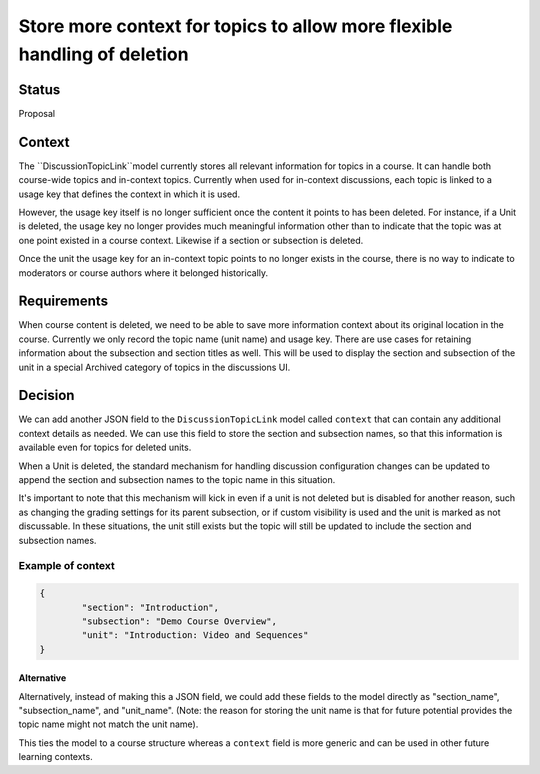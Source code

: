Store more context for topics to allow more flexible handling of deletion
=========================================================================


Status
------

Proposal


Context
-------

The ``DiscussionTopicLink``model currently stores all relevant information
for topics in a course. It can handle both course-wide topics and in-context
topics. Currently when used for in-context discussions, each topic is linked
to a usage key that defines the context in which it is used.

However, the usage key itself is no longer sufficient once the content it
points to has been deleted. For instance, if a Unit is deleted, the usage
key no longer provides much meaningful information other than to indicate
that the topic was at one point existed in a course context. Likewise if a
section or subsection is deleted.

Once the unit the usage key for an in-context topic points to no longer
exists in the course, there is no way to indicate to moderators or course
authors where it belonged historically.

Requirements
------------

When course content is deleted, we need to be able to save more information
context about its original location in the course. Currently we only record
the topic name (unit name) and usage key. There are use cases for retaining
information about the subsection and section titles as well. This will be
used to display the section and subsection of the unit in a special Archived
category of topics in the discussions UI.


Decision
--------

We can add another JSON field to the ``DiscussionTopicLink`` model called
``context`` that can contain any additional context details as needed. We can
use this field to store the section and subsection names, so that this
information is available even for topics for deleted units.

When a Unit is deleted, the standard mechanism for handling discussion
configuration changes can be updated to  append the section and subsection
names to the topic name in this situation.

It's important to note that this mechanism will kick in even if a unit is
not deleted but is disabled for another reason, such as changing the grading
settings for its parent  subsection, or if custom visibility is used and the
unit is marked as not discussable. In these situations, the unit still
exists but the topic will still be updated to include the section and
subsection names.

Example of context
~~~~~~~~~~~~~~~~~~

.. code-block:: JSON

	{
		"section": "Introduction",
		"subsection": "Demo Course Overview",
		"unit": "Introduction: Video and Sequences"
	}


Alternative
___________

Alternatively, instead of making this a JSON field, we could add these
fields to the model directly as "section_name", "subsection_name", and
"unit_name". (Note: the reason for storing the unit name is that for future
potential provides the topic name might not match the unit name).

This ties the model to a course structure whereas a ``context`` field is more
generic and can be used in other future learning contexts.
